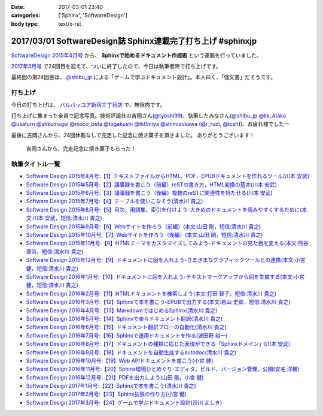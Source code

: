 :date: 2017-03-01 23:40
:categories: ['Sphinx', 'SoftwareDesign']
:body type: text/x-rst

============================================================
2017/03/01 SoftwareDesign誌 Sphinx連載完了打ち上げ #sphinxjp
============================================================

`SoftwareDesign 2015年4月号`_ から、 **Sphinxで始めるドキュメント作成術** という連載を行っていました。

`2017年3月号`_ で24回目を迎えて、ついに終了したので、今日は執筆者陣で打ち上げです。

最終回の第24回目は、 `@shibu_jp`_ による「ゲームで学ぶドキュメント設計」。本人曰く、「怪文書」だそうです。

.. raw:: html

   <blockquote class="twitter-tweet" data-lang="ja"><p lang="ja" dir="ltr">SoftwareDesignの連載「Sphinxで始めるドキュメント作成術」も24回目にしてついに最終回、です！<br>今回は <a href="https://twitter.com/shibu_jp">@shibu_jp</a> による、「ゲームで学ぶドキュメント設計」です。 <a href="https://twitter.com/hashtag/sphinxjp?src=hash">#sphinxjp</a> <a href="https://t.co/vnESQJZcwR">pic.twitter.com/vnESQJZcwR</a></p>&mdash; Takayuki Shimizukawa (@shimizukawa) <a href="https://twitter.com/shimizukawa/status/832559337633505280">2017年2月17日</a></blockquote>
   <script async src="//platform.twitter.com/widgets.js" charset="utf-8"></script>

.. _SoftwareDesign 2015年4月号: http://gihyo.jp/magazine/SD/archive/2015/201504
.. _2017年3月号: http://gihyo.jp/magazine/SD/archive/2017/201703


打ち上げ
===============

今日の打ち上げは、 `バルバッコア新宿三丁目店`_ で、無限肉です。

.. _バルバッコア新宿三丁目店: http://barbacoa.jp/

.. raw:: html

   <blockquote class="twitter-tweet" data-lang="ja"><p lang="ja" dir="ltr">にくー (@ バルバッコア・グリル 新宿 in 新宿区, 東京都 w/ <a href="https://twitter.com/tk0miya">@tk0miya</a>) <a href="https://t.co/0cv1E9ltT0">https://t.co/0cv1E9ltT0</a> <a href="https://t.co/FO4TDQVGva">pic.twitter.com/FO4TDQVGva</a></p>&mdash; Takayuki Shimizukawa (@shimizukawa) <a href="https://twitter.com/shimizukawa/status/836913707498287105">2017年3月1日</a></blockquote>
   <script async src="//platform.twitter.com/widgets.js" charset="utf-8"></script>

打ち上げに集まった全員で記念写真。技術評論社の吉岡さん(`@tyoshi99`_)、執筆したみなさん(`@shibu_jp`_ `@kk_Ataka`_ `@usaturn`_ `@shkumagai`_ `@moco_beta`_ `@togakushi`_ `@tk0miya`_ `@shimizukawa`_  (`@r_rudi`_, `@tcsh`_))、お疲れ様でしたー


.. _@tyoshi99:    https://twitter.com/tyoshi99
.. _@shibu_jp:    https://twitter.com/shibu_jp
.. _@kk_Ataka:    https://twitter.com/kk_Ataka
.. _@usaturn:     https://twitter.com/usaturn
.. _@shkumagai:   https://twitter.com/shkumagai
.. _@moco_beta:   https://twitter.com/moco_beta
.. _@togakushi:   https://twitter.com/togakushi
.. _@tk0miya:     https://twitter.com/tk0miya
.. _@shimizukawa: https://twitter.com/shimizukawa
.. _@r_rudi:      https://twitter.com/r_rudi
.. _@tcsh:        https://twitter.com/tcsh


.. raw:: html

   <blockquote class="twitter-tweet" data-lang="ja"><p lang="ja" dir="ltr">SD Sphinx連載執筆お疲れ！ <a href="https://twitter.com/tyoshi99">@tyoshi99</a> <a href="https://twitter.com/shibu_jp">@shibu_jp</a> <a href="https://twitter.com/kk_Ataka">@kk_Ataka</a> <a href="https://twitter.com/usaturn">@usaturn</a> <a href="https://twitter.com/shkumagai">@shkumagai</a> <a href="https://twitter.com/moco_beta">@moco_beta</a> <a href="https://twitter.com/togakushi">@togakushi</a> <a href="https://twitter.com/tk0miya">@tk0miya</a> <a href="https://twitter.com/shimizukawa">@shimizukawa</a> (<a href="https://twitter.com/r_rudi">@r_rudi</a>, <a href="https://twitter.com/tcsh">@tcsh</a>) <a href="https://t.co/elFdS9LWUR">pic.twitter.com/elFdS9LWUR</a></p>&mdash; Takayuki Shimizukawa (@shimizukawa) <a href="https://twitter.com/shimizukawa/status/836931305954664451">2017年3月1日</a></blockquote>
   <script async src="//platform.twitter.com/widgets.js" charset="utf-8"></script>


最後に吉岡さんから、24回休載なしで完走した記念に焼き菓子を頂きました。
ありがとうございます！

.. figure:: souvenir.jpg

   吉岡さんから、完走記念に焼き菓子もらった！


執筆タイトル一覧
======================

* `Software Design 2015年4月号:【1】テキストファイルからHTML，PDF，EPUBドキュメントを作れるツール(川本 安武) <http://gihyo.jp/magazine/SD/archive/2015/201504>`__
* `Software Design 2015年5月号:【2】議事録を書こう（前編）reSTの書き方，HTML変換の基本(川本 安武) <http://gihyo.jp/magazine/SD/archive/2015/201505>`__
* `Software Design 2015年6月号:【3】議事録を書こう（後編）複数のreSTに関連性を持たせる(川本 安武) <http://gihyo.jp/magazine/SD/archive/2015/201506>`__
* `Software Design 2015年7月号:【4】テーブルを使いこなそう(清水川 貴之) <http://gihyo.jp/magazine/SD/archive/2015/201507>`__
* `Software Design 2015年8月号:【5】目次，用語集，索引を付けよう-大きめのドキュメントを読みやすくするために(本文:川本 安武，短信:清水川 貴之) <http://gihyo.jp/magazine/SD/archive/2015/201508>`__
* `Software Design 2015年9月号:【6】Webサイトを作ろう（前編）(本文:山田 剛，短信:清水川 貴之) <http://gihyo.jp/magazine/SD/archive/2015/201509>`__
* `Software Design 2015年10月号:【7】Webサイトを作ろう（後編）(本文:山田 剛，短信:清水川 貴之) <http://gihyo.jp/magazine/SD/archive/2015/201510>`__
* `Software Design 2015年11月号:【8】HTMLテーマをカスタマイズしてみよう-ドキュメントの見た目を変える(本文:熊谷 章治，短信:清水川 貴之) <http://gihyo.jp/magazine/SD/archive/2015/201511>`__
* `Software Design 2015年12月号:【9】ドキュメントに図を入れよう-さまざまなグラフィックツールとの連携(本文:小宮 健，短信:清水川 貴之) <http://gihyo.jp/magazine/SD/archive/2015/201512>`__
* `Software Design 2016年1月号:【10】ドキュメントに図を入れよう-テキストマークアップから図を生成する(本文:小宮 健，短信:清水川 貴之) <http://gihyo.jp/magazine/SD/archive/2015/201601>`__
* `Software Design 2016年2月号:【11】HTMLドキュメントを検索しよう(本文:打田 智子，短信:清水川 貴之) <http://gihyo.jp/magazine/SD/archive/2015/201602>`__
* `Software Design 2016年3月号:【12】Sphinxで本を書こう-EPUBで出力する(本文:若山 史郎，短信:清水川 貴之) <http://gihyo.jp/magazine/SD/archive/2015/201603>`__
* `Software Design 2016年4月号:【13】MarkdownではじめるSphinx(清水川 貴之) <http://gihyo.jp/magazine/SD/archive/2016/201604>`__
* `Software Design 2016年5月号:【14】Sphinxで楽々ドキュメント翻訳(清水川 貴之) <http://gihyo.jp/magazine/SD/archive/2016/201605>`__
* `Software Design 2016年6月号:【15】ドキュメント翻訳フローの自動化(清水川 貴之) <http://gihyo.jp/magazine/SD/archive/2016/201606>`__
* `Software Design 2016年7月号:【16】Sphinxで運用ドキュメントを作る(波田野 裕一) <http://gihyo.jp/magazine/SD/archive/2016/201607>`__
* `Software Design 2016年8月号:【17】ドキュメントの種類に応じた表現ができる「Sphinxドメイン」(川本 安武) <http://gihyo.jp/magazine/SD/archive/2016/201608>`__
* `Software Design 2016年9月号:【18】ドキュメントを自動生成するautodoc(清水川 貴之) <http://gihyo.jp/magazine/SD/archive/2016/201609>`__
* `Software Design 2016年10月号:【19】Web APIドキュメントを書こう(小宮 健) <http://gihyo.jp/magazine/SD/archive/2016/201610>`__
* `Software Design 2016年11月号:【20】Sphinx環境ひとめぐり-エディタ，ビルド，バージョン管理，公開(安宅 洋輔) <http://gihyo.jp/magazine/SD/archive/2016/201611>`__
* `Software Design 2016年12月号:【21】PDFを出力しよう(山田 剛，小宮 健) <http://gihyo.jp/magazine/SD/archive/2016/201612>`__
* `Software Design 2017年1月号:【22】Sphinxで本を書こう(清水川 貴之) <http://gihyo.jp/magazine/SD/archive/2017/201701>`__
* `Software Design 2017年2月号:【23】Sphinx拡張の作り方(小宮 健) <http://gihyo.jp/magazine/SD/archive/2017/201702>`__
* `Software Design 2017年3月号:【24】ゲームで学ぶドキュメント設計(渋川 よしき) <http://gihyo.jp/magazine/SD/archive/2017/201703>`__

